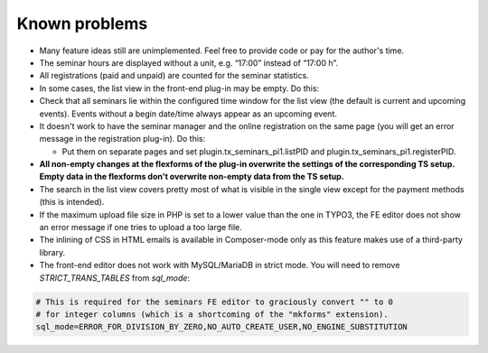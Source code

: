 .. ==================================================
.. FOR YOUR INFORMATION
.. --------------------------------------------------
.. -*- coding: utf-8 -*- with BOM.

.. ==================================================
.. DEFINE SOME TEXTROLES
.. --------------------------------------------------
.. role::   underline
.. role::   typoscript(code)
.. role::   ts(typoscript)
   :class:  typoscript
.. role::   php(code)


Known problems
--------------

- Many feature ideas still are unimplemented. Feel free to provide code
  or pay for the author's time.

- The seminar hours are displayed without a unit, e.g. “17:00” instead
  of “17:00 h”.

- All registrations (paid and unpaid) are counted for the seminar
  statistics.

- In some cases, the list view in the front-end plug-in may be empty. Do
  this:

- Check that all seminars lie within the configured time window for the
  list view (the default is current and upcoming events). Events without
  a begin date/time always appear as an upcoming event.

- It doesn't work to have the seminar manager and the online
  registration on the same page (you will get an error message in the
  registration plug-in). Do this:

  - Put them on separate pages and set plugin.tx\_seminars\_pi1.listPID
    and plugin.tx\_seminars\_pi1.registerPID.

- **All non-empty changes at the flexforms of the plug-in overwrite the
  settings of the corresponding TS setup. Empty data in the flexforms
  don't overwrite non-empty data from the TS setup.**

- The search in the list view covers pretty most of what is visible in
  the single view except for the payment methods (this is intended).

- If the maximum upload file size in PHP is set to a lower value than
  the one in TYPO3, the FE editor does not show an error message if one
  tries to upload a too large file.

- The inlining of CSS in HTML emails is available in Composer-mode only
  as this feature makes use of a third-party library.

- The front-end editor does not work with MySQL/MariaDB in strict mode. You will
  need to remove `STRICT_TRANS_TABLES` from `sql_mode`:

.. code-block:: ini

   # This is required for the seminars FE editor to graciously convert "" to 0
   # for integer columns (which is a shortcoming of the "mkforms" extension).
   sql_mode=ERROR_FOR_DIVISION_BY_ZERO,NO_AUTO_CREATE_USER,NO_ENGINE_SUBSTITUTION

